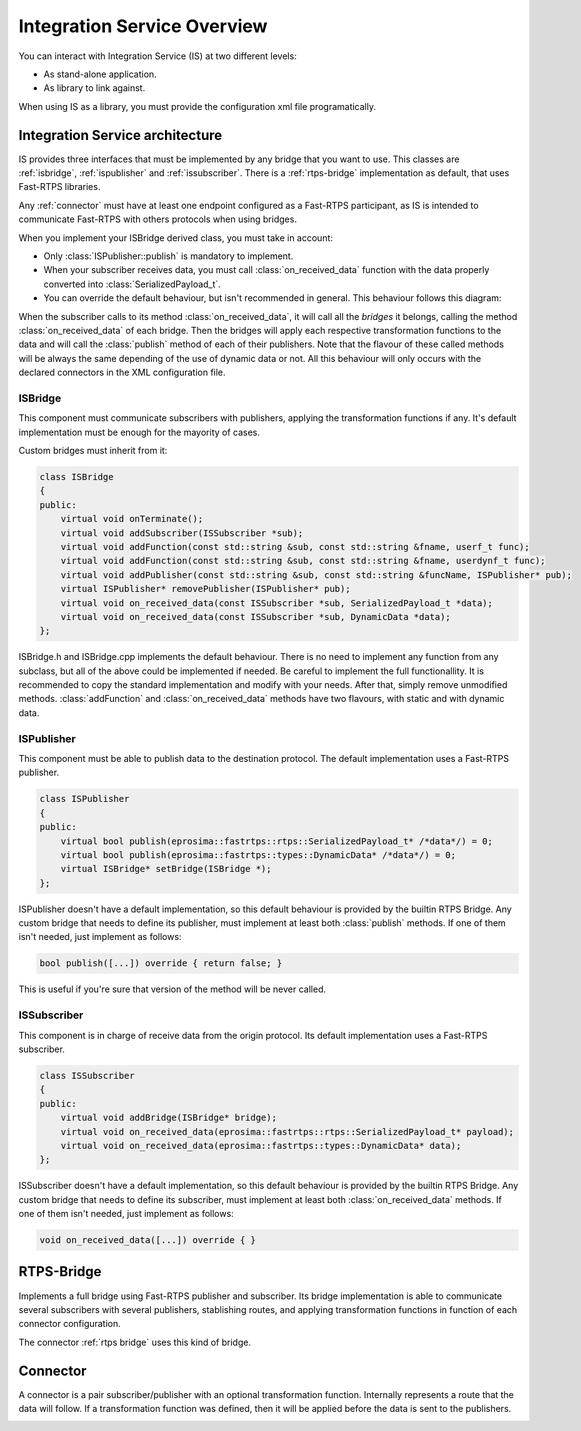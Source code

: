 Integration Service Overview
=============================

You can interact with Integration Service (IS) at two different levels:

* As stand-alone application.
* As library to link against.

When using IS as a library, you must provide the configuration xml file programatically.

Integration Service architecture
---------------------------------

IS provides three interfaces that must be implemented by any bridge that you want to use. This classes are
:ref:`isbridge`, :ref:`ispublisher` and :ref:`issubscriber`. There is a :ref:`rtps-bridge`
implementation as default, that uses Fast-RTPS libraries.

Any :ref:`connector` must have at least one endpoint configured as a Fast-RTPS participant,
as IS is intended to communicate Fast-RTPS with others protocols when using bridges.

When you implement your ISBridge derived class, you must take in account:

- Only :class:`ISPublisher::publish` is mandatory to implement.
- When your subscriber receives data, you must call :class:`on_received_data` function with the data properly converted into :class:`SerializedPayload_t`.
- You can override the default behaviour, but isn't recommended in general. This behaviour follows this diagram:

.. image:: flow.png
    :align: center

When the subscriber calls to its method :class:`on_received_data`, it will call all the *bridges* it belongs,
calling the method :class:`on_received_data` of each bridge.
Then the bridges will apply each respective transformation functions to the data and will call the :class:`publish`
method of each of their publishers.
Note that the flavour of these called methods will be always the same depending of the use of dynamic data or not.
All this behaviour will only occurs with the declared connectors in the XML configuration file.

ISBridge
^^^^^^^^
This component must communicate subscribers with publishers, applying the transformation functions if any.
It's default implementation must be enough for the mayority of cases.

Custom bridges must inherit from it:

.. code-block:: cpp

    class ISBridge
    {
    public:
        virtual void onTerminate();
        virtual void addSubscriber(ISSubscriber *sub);
        virtual void addFunction(const std::string &sub, const std::string &fname, userf_t func);
        virtual void addFunction(const std::string &sub, const std::string &fname, userdynf_t func);
        virtual void addPublisher(const std::string &sub, const std::string &funcName, ISPublisher* pub);
        virtual ISPublisher* removePublisher(ISPublisher* pub);
        virtual void on_received_data(const ISSubscriber *sub, SerializedPayload_t *data);
        virtual void on_received_data(const ISSubscriber *sub, DynamicData *data);
    };

ISBridge.h and ISBridge.cpp implements the default behaviour. There is no need to implement any function from any
subclass, but all of the above could be implemented if needed. Be careful to implement the full functionallity.
It is recommended to copy the standard implementation and modify with your needs.
After that, simply remove unmodified methods.
:class:`addFunction` and :class:`on_received_data` methods have two flavours, with static and with dynamic data.

ISPublisher
^^^^^^^^^^^
This component must be able to publish data to the destination protocol. The default implementation uses a Fast-RTPS
publisher.

.. code-block:: cpp

    class ISPublisher
    {
    public:
        virtual bool publish(eprosima::fastrtps::rtps::SerializedPayload_t* /*data*/) = 0;
        virtual bool publish(eprosima::fastrtps::types::DynamicData* /*data*/) = 0;
        virtual ISBridge* setBridge(ISBridge *);
    };

ISPublisher doesn't have a default implementation, so this default behaviour is provided by the builtin RTPS Bridge.
Any custom bridge that needs to define its publisher, must implement at least both :class:`publish` methods.
If one of them isn't needed, just implement as follows:

.. code-block:: cpp

    bool publish([...]) override { return false; }

This is useful if you're sure that version of the method will be never called.

ISSubscriber
^^^^^^^^^^^^
This component is in charge of receive data from the origin protocol. Its default implementation uses a Fast-RTPS
subscriber.

.. code-block:: cpp

    class ISSubscriber
    {
    public:
        virtual void addBridge(ISBridge* bridge);
        virtual void on_received_data(eprosima::fastrtps::rtps::SerializedPayload_t* payload);
        virtual void on_received_data(eprosima::fastrtps::types::DynamicData* data);
    };

ISSubscriber doesn't have a default implementation, so this default behaviour is provided by the builtin RTPS Bridge.
Any custom bridge that needs to define its subscriber, must implement at least both :class:`on_received_data` methods.
If one of them isn't needed, just implement as follows:

.. code-block:: cpp

    void on_received_data([...]) override { }


RTPS-Bridge
-----------

Implements a full bridge using Fast-RTPS publisher and subscriber. Its bridge implementation is able to communicate
several subscribers with several publishers, stablishing routes, and applying transformation functions in function
of each connector configuration.

The connector :ref:`rtps bridge` uses this kind of bridge.


Connector
---------

A connector is a pair subscriber/publisher with an optional transformation function. Internally represents a route
that the data will follow. If a transformation function was defined, then it will be applied before the data is
sent to the publishers.

.. image:: fullconnector.png
   :align: center
